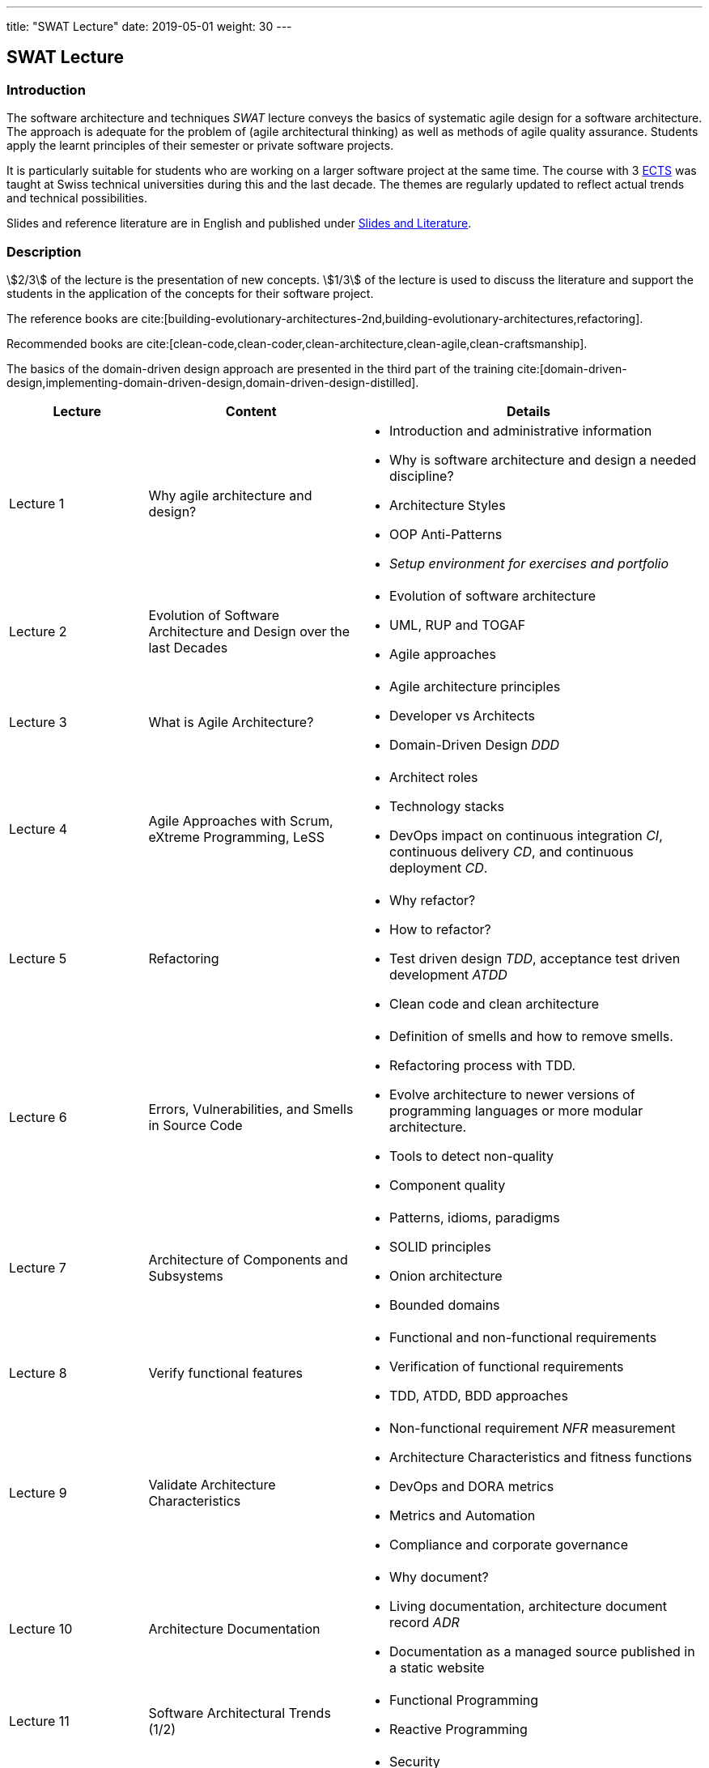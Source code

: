 ---
title: "SWAT Lecture"
date: 2019-05-01
weight: 30
---

== SWAT Lecture

=== Introduction

The software architecture and techniques _SWAT_ lecture conveys the basics of systematic agile design for a software architecture.
The approach is adequate for the problem of (agile architectural thinking) as well as methods of agile quality assurance.
Students apply the learnt principles of their semester or private software projects.

It is particularly suitable for students who are working on a larger software project at the same time.
The course with 3 https://en.wikipedia.org/wiki/European_Credit_Transfer_and_Accumulation_System[ECTS] was taught at Swiss technical universities during this and the last decade.
The themes are regularly updated to reflect actual trends and technical possibilities.

Slides and reference literature are in English and published under link:../#agile-software-architecture-and-techniques-lectures[Slides and Literature].

=== Description

stem:[2/3] of the lecture is the presentation of new concepts.
stem:[1/3] of the lecture is used to discuss the literature and support the students in the application of the concepts for their software project.

The reference books are cite:[building-evolutionary-architectures-2nd,building-evolutionary-architectures,refactoring].

Recommended books are cite:[clean-code,clean-coder,clean-architecture,clean-agile,clean-craftsmanship].

The basics of the domain-driven design approach are presented in the third part of the training
cite:[domain-driven-design,implementing-domain-driven-design,domain-driven-design-distilled].

[cols="2,3,5",frame=all,grid=all]
|====
|Lecture|Content|Details

|Lecture 1
|Why agile architecture and design?
a| - Introduction and administrative information
- Why is software architecture and design a needed discipline?
- Architecture Styles
- OOP Anti-Patterns
- _Setup environment for exercises and portfolio_

|Lecture 2
|Evolution of Software Architecture and Design over the last Decades
a|- Evolution of software architecture
- UML, RUP and TOGAF
- Agile approaches

|Lecture 3
|What is Agile Architecture?
a|- Agile architecture principles
- Developer vs Architects
- Domain-Driven Design _DDD_

|Lecture 4
|Agile Approaches with Scrum, eXtreme Programming, LeSS
a|- Architect roles
- Technology stacks
- DevOps impact on continuous integration _CI_, continuous delivery _CD_, and continuous deployment _CD_.

|Lecture 5
|Refactoring
a|- Why refactor?
- How to refactor?
- Test driven design _TDD_, acceptance test driven development _ATDD_
- Clean code and clean architecture

|Lecture 6
|Errors, Vulnerabilities, and Smells in Source Code
a|- Definition of smells and how to remove smells.
- Refactoring process with TDD.
- Evolve architecture to newer versions of programming languages or more modular architecture.

- Tools to detect non-quality
- Component quality

|Lecture 7
|Architecture of Components and Subsystems
a|- Patterns, idioms, paradigms
- SOLID principles
- Onion architecture
- Bounded domains

|Lecture 8
|Verify functional features
a|- Functional and non-functional requirements
- Verification of functional requirements
- TDD, ATDD, BDD approaches

|Lecture 9
|Validate Architecture Characteristics
a|- Non-functional requirement _NFR_ measurement
- Architecture Characteristics and fitness functions
- DevOps and DORA metrics
- Metrics and Automation
- Compliance and corporate governance

|Lecture 10
|Architecture Documentation
a|- Why document?
- Living documentation, architecture document record _ADR_
- Documentation as a managed source published in a static website


|Lecture 11
|Software Architectural Trends (1/2)
a|- Functional Programming
- Reactive Programming


|Lecture 12
|Software Architectural Trends (2/2)
a|- Security
- Monitoring and Auditing
- Realtime Data Warehouse _DWH_

|Lecture 13
|Domain-Driven Design Workshop
a| - Domain-Driven Development, ubiquitous language
- Bounded domains, entities, aggregates
- Event Storming
- Connection to modular monoliths and microservices based architecture
- Agile and DevOps affiliation

|Lecture 14
|Team and Technical Excellence for Architects
a|- Daily work of architects in agile environment
|====

=== References

bibliography::[]
